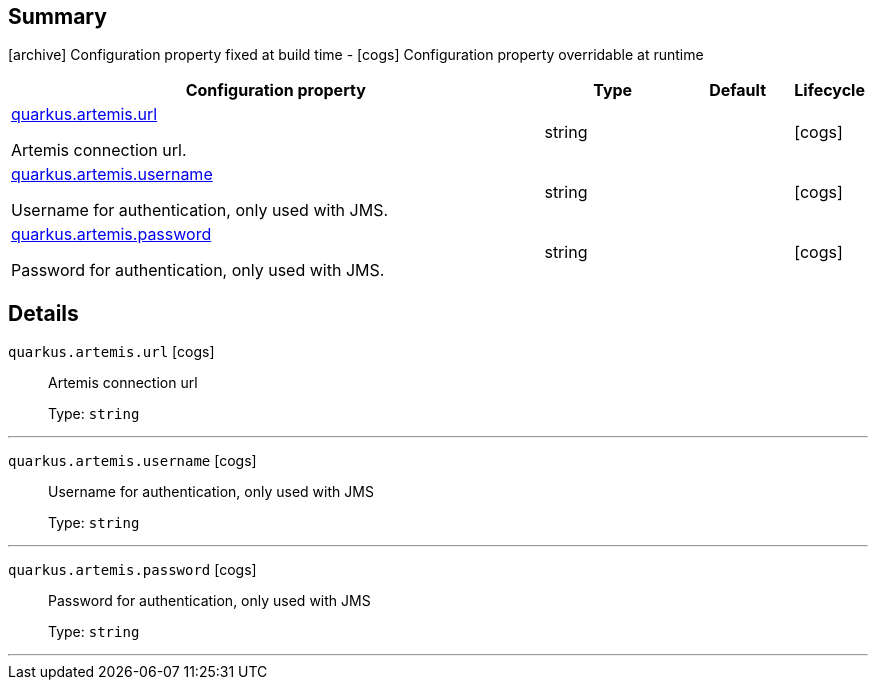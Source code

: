 == Summary

icon:archive[title=Fixed at build time] Configuration property fixed at build time - icon:cogs[title=Overridable at runtime]️ Configuration property overridable at runtime 

[.configuration-reference, cols="65,.^17,.^13,^.^5"]
|===
|Configuration property|Type|Default|Lifecycle

|<<quarkus.artemis.url, quarkus.artemis.url>>

Artemis connection url.|string 
|
| icon:cogs[title=Overridable at runtime]

|<<quarkus.artemis.username, quarkus.artemis.username>>

Username for authentication, only used with JMS.|string 
|
| icon:cogs[title=Overridable at runtime]

|<<quarkus.artemis.password, quarkus.artemis.password>>

Password for authentication, only used with JMS.|string 
|
| icon:cogs[title=Overridable at runtime]
|===


== Details

[[quarkus.artemis.url]]
`quarkus.artemis.url` icon:cogs[title=Overridable at runtime]::
+
--
Artemis connection url

Type: `string` 
--

***

[[quarkus.artemis.username]]
`quarkus.artemis.username` icon:cogs[title=Overridable at runtime]::
+
--
Username for authentication, only used with JMS

Type: `string` 
--

***

[[quarkus.artemis.password]]
`quarkus.artemis.password` icon:cogs[title=Overridable at runtime]::
+
--
Password for authentication, only used with JMS

Type: `string` 
--

***
